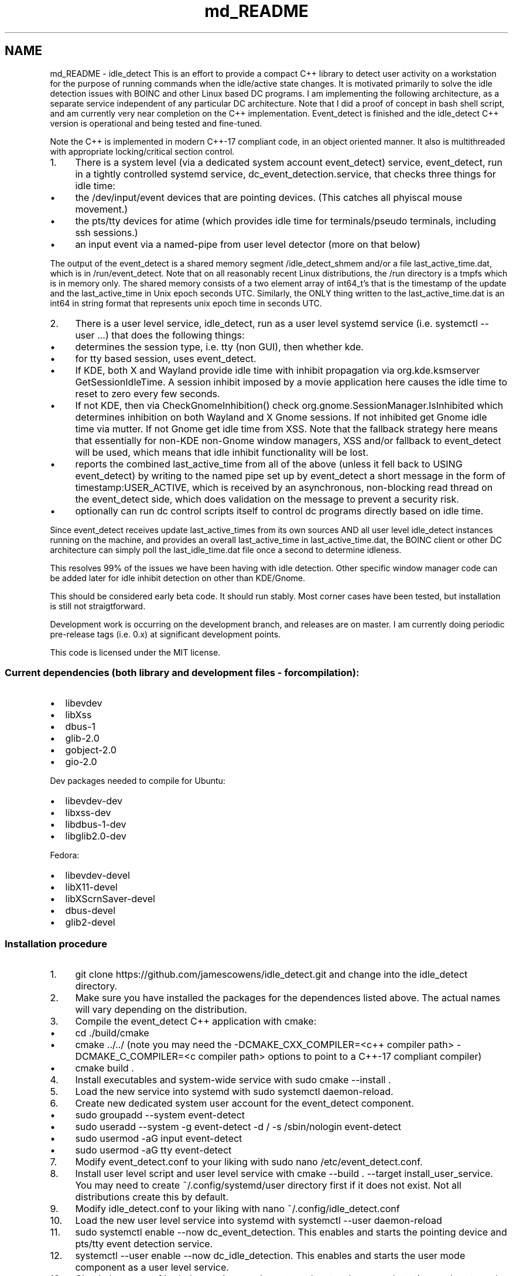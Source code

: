 .TH "md_README" 3 "Sat Apr 12 2025" "Version 0.7.5.0" "idle_detect" \" -*- nroff -*-
.ad l
.nh
.SH NAME
md_README \- idle_detect 
This is an effort to provide a compact C++ library to detect user activity on a workstation for the purpose of running commands when the idle/active state changes\&. It is motivated primarily to solve the idle detection issues with BOINC and other Linux based DC programs\&. I am implementing the following architecture, as a separate service independent of any particular DC architecture\&. Note that I did a proof of concept in bash shell script, and am currently very near completion on the C++ implementation\&. Event_detect is finished and the idle_detect C++ version is operational and being tested and fine-tuned\&.
.PP
Note the C++ is implemented in modern C++-17 compliant code, in an object oriented manner\&. It also is multithreaded with appropriate locking/critical section control\&.
.PP
.IP "1." 4
There is a system level (via a dedicated system account event_detect) service, event_detect, run in a tightly controlled systemd service, dc_event_detection\&.service, that checks three things for idle time:
.IP "  \(bu" 4
the /dev/input/event devices that are pointing devices\&. (This catches all phyiscal mouse movement\&.)
.IP "  \(bu" 4
the pts/tty devices for atime (which provides idle time for terminals/pseudo terminals, including ssh sessions\&.)
.IP "  \(bu" 4
an input event via a named-pipe from user level detector (more on that below)
.PP

.PP
.PP
The output of the event_detect is a shared memory segment /idle_detect_shmem and/or a file last_active_time\&.dat, which is in /run/event_detect\&. Note that on all reasonably recent Linux distributions, the /run directory is a tmpfs which is in memory only\&. The shared memory consists of a two element array of int64_t's that is the timestamp of the update and the last_active_time in Unix epoch seconds UTC\&. Similarly, the ONLY thing written to the last_active_time\&.dat is an int64 in string format that represents unix epoch time in seconds UTC\&.
.PP
.IP "2." 4
There is a user level service, idle_detect, run as a user level systemd service (i\&.e\&. systemctl --user \&.\&.\&.) that does the following things:
.IP "  \(bu" 4
determines the session type, i\&.e\&. tty (non GUI), then whether kde\&.
.IP "  \(bu" 4
for tty based session, uses event_detect\&.
.IP "  \(bu" 4
If KDE, both X and Wayland provide idle time with inhibit propagation via org\&.kde\&.ksmserver GetSessionIdleTime\&. A session inhibit imposed by a movie application here causes the idle time to reset to zero every few seconds\&.
.IP "  \(bu" 4
If not KDE, then via CheckGnomeInhibition() check org\&.gnome\&.SessionManager\&.IsInhibited which determines inhibition on both Wayland and X Gnome sessions\&. If not inhibited get Gnome idle time via mutter\&. If not Gnome get idle time from XSS\&. Note that the fallback strategy here means that essentially for non-KDE non-Gnome window managers, XSS and/or fallback to event_detect will be used, which means that idle inhibit functionality will be lost\&.
.IP "  \(bu" 4
reports the combined last_active_time from all of the above (unless it fell back to USING event_detect) by writing to the named pipe set up by event_detect a short message in the form of timestamp:USER_ACTIVE, which is received by an asynchronous, non-blocking read thread on the event_detect side, which does validation on the message to prevent a security risk\&.
.IP "  \(bu" 4
optionally can run dc control scripts itself to control dc programs directly based on idle time\&.
.PP

.PP
.PP
Since event_detect receives update last_active_times from its own sources AND all user level idle_detect instances running on the machine, and provides an overall last_active_time in last_active_time\&.dat, the BOINC client or other DC architecture can simply poll the last_idle_time\&.dat file once a second to determine idleness\&.
.PP
This resolves 99% of the issues we have been having with idle detection\&. Other specific window manager code can be added later for idle inhibit detection on other than KDE/Gnome\&.
.PP
This should be considered early beta code\&. It should run stably\&. Most corner cases have been tested, but installation is still not straigtforward\&.
.PP
Development work is occurring on the development branch, and releases are on master\&. I am currently doing periodic pre-release tags (i\&.e\&. 0\&.x) at significant development points\&.
.PP
This code is licensed under the MIT license\&.
.PP
.SS "Current dependencies (both library and development files - for compilation):"
.PP
.IP "\(bu" 2
libevdev
.IP "\(bu" 2
libXss
.IP "\(bu" 2
dbus-1
.IP "\(bu" 2
glib-2\&.0
.IP "\(bu" 2
gobject-2\&.0
.IP "\(bu" 2
gio-2\&.0
.PP
.PP
Dev packages needed to compile for Ubuntu:
.IP "\(bu" 2
libevdev-dev
.IP "\(bu" 2
libxss-dev
.IP "\(bu" 2
libdbus-1-dev
.IP "\(bu" 2
libglib2\&.0-dev
.PP
.PP
Fedora:
.IP "\(bu" 2
libevdev-devel
.IP "\(bu" 2
libX11-devel
.IP "\(bu" 2
libXScrnSaver-devel
.IP "\(bu" 2
dbus-devel
.IP "\(bu" 2
glib2-devel
.PP
.PP
.SS "Installation procedure"
.PP
.IP "1." 4
git clone https://github.com/jamescowens/idle_detect.git and change into the idle_detect directory\&.
.IP "2." 4
Make sure you have installed the packages for the dependences listed above\&. The actual names will vary depending on the distribution\&.
.IP "3." 4
Compile the event_detect C++ application with cmake:
.IP "  \(bu" 4
cd \&./build/cmake
.IP "  \(bu" 4
cmake \&.\&./\&.\&./ (note you may need the -DCMAKE_CXX_COMPILER=<c++ compiler path> -DCMAKE_C_COMPILER=<c compiler path> options to point to a C++-17 compliant compiler)
.IP "  \(bu" 4
cmake build \&.
.PP

.IP "4." 4
Install executables and system-wide service with sudo cmake --install \&.
.IP "5." 4
Load the new service into systemd with sudo systemctl daemon-reload\&.
.IP "6." 4
Create new dedicated system user account for the event_detect component\&.
.IP "  \(bu" 4
sudo groupadd --system event-detect
.IP "  \(bu" 4
sudo useradd --system -g event-detect -d / -s /sbin/nologin event-detect
.IP "  \(bu" 4
sudo usermod -aG input event-detect
.IP "  \(bu" 4
sudo usermod -aG tty event-detect
.PP

.IP "7." 4
Modify event_detect\&.conf to your liking with sudo nano /etc/event_detect\&.conf\&.
.IP "8." 4
Install user level script and user level service with cmake --build \&. --target install_user_service\&. You may need to create ~/\&.config/systemd/user directory first if it does not exist\&. Not all distributions create this by default\&.
.IP "9." 4
Modify idle_detect\&.conf to your liking with nano ~/\&.config/idle_detect\&.conf
.IP "10." 4
Load the new user level service into systemd with systemctl --user daemon-reload
.IP "11." 4
sudo systemctl enable --now dc_event_detection\&. This enables and starts the pointing device and pts/tty event detection service\&.
.IP "12." 4
systemctl --user enable --now dc_idle_detection\&. This enables and starts the user mode component as a user level service\&.
.IP "13." 4
Check the status of both the services: sudo systemctl status dc_event_detection, and systemctl --user status dc_idle_detection, and make sure they are successfully running\&.
.IP "14." 4
Modify the dc_pause and dc_unpause scripts to your liking (they are currently set up to control BOINC in its default installation)\&.
.PP
.IP "\(bu" 2
sudo nano /usr/local/bin/dc_pause
.IP "\(bu" 2
sudo nano /usr/local/bin/dc_unpause
.PP
.IP "15." 4
If you change the event_detect\&.conf file or the idle_detect\&.conf files, then you currently need to restart the appropriate service to pick up the changes\&. Automatic change detection without restart will be added later\&.
.PP
.PP
.SS "This is early beta level code and is currently subject to rapid change\&."

